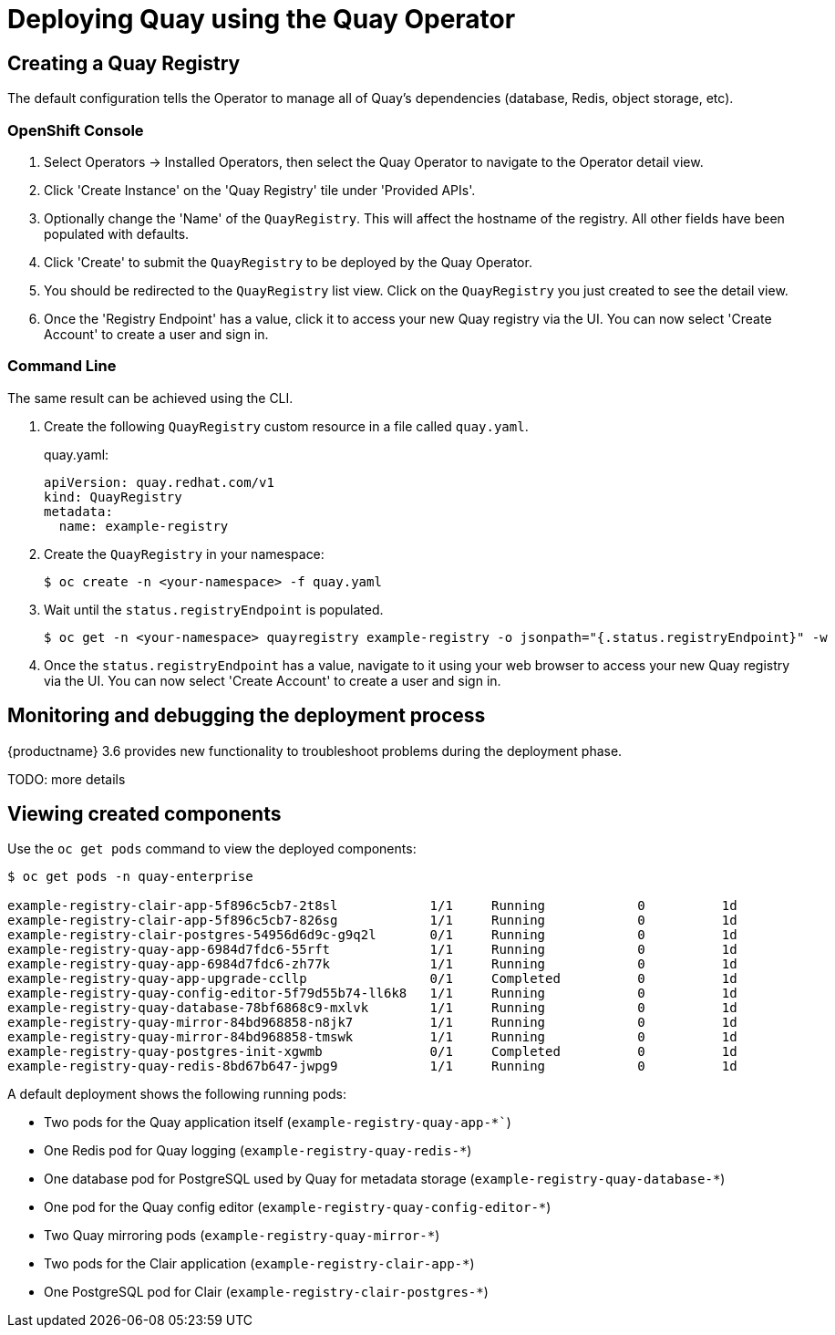 [[operator-deploy]]
= Deploying Quay using the Quay Operator

== Creating a Quay Registry

The default configuration tells the Operator to manage all of Quay's dependencies (database, Redis, object storage, etc). 

=== OpenShift Console

. Select Operators -> Installed Operators, then select the Quay Operator to navigate to the Operator detail view.
. Click 'Create Instance' on the 'Quay Registry' tile under 'Provided APIs'.
. Optionally change the 'Name' of the `QuayRegistry`. This will affect the hostname of the registry. All other fields have been populated with defaults.
. Click 'Create' to submit the `QuayRegistry` to be deployed by the Quay Operator.
. You should be redirected to the `QuayRegistry` list view. Click on the `QuayRegistry` you just created to see the detail view.
. Once the 'Registry Endpoint' has a value, click it to access your new Quay registry via the UI. You can now select 'Create Account' to create a user and sign in.

=== Command Line

The same result can be achieved using the CLI. 

. Create the following `QuayRegistry` custom resource in a file called `quay.yaml`.
+
.quay.yaml:
[source,yaml]
----
apiVersion: quay.redhat.com/v1
kind: QuayRegistry
metadata:
  name: example-registry
----

. Create the `QuayRegistry` in your namespace:
+
```sh
$ oc create -n <your-namespace> -f quay.yaml
```

. Wait until the `status.registryEndpoint` is populated.
+
```sh
$ oc get -n <your-namespace> quayregistry example-registry -o jsonpath="{.status.registryEndpoint}" -w
```

. Once the `status.registryEndpoint` has a value, navigate to it using your web browser to access your new Quay registry via the UI. You can now select 'Create Account' to create a user and sign in.


== Monitoring and debugging the deployment process

{productname} 3.6 provides new functionality to troubleshoot problems during the deployment phase.

TODO: more details


== Viewing created components

Use the `oc get pods` command to view the deployed components:

```
$ oc get pods -n quay-enterprise

example-registry-clair-app-5f896c5cb7-2t8sl            1/1     Running            0          1d
example-registry-clair-app-5f896c5cb7-826sg            1/1     Running            0          1d
example-registry-clair-postgres-54956d6d9c-g9q2l       0/1     Running            0          1d
example-registry-quay-app-6984d7fdc6-55rft             1/1     Running            0          1d
example-registry-quay-app-6984d7fdc6-zh77k             1/1     Running            0          1d
example-registry-quay-app-upgrade-ccllp                0/1     Completed          0          1d
example-registry-quay-config-editor-5f79d55b74-ll6k8   1/1     Running            0          1d
example-registry-quay-database-78bf6868c9-mxlvk        1/1     Running            0          1d
example-registry-quay-mirror-84bd968858-n8jk7          1/1     Running            0          1d
example-registry-quay-mirror-84bd968858-tmswk          1/1     Running            0          1d
example-registry-quay-postgres-init-xgwmb              0/1     Completed          0          1d
example-registry-quay-redis-8bd67b647-jwpg9            1/1     Running            0          1d
```

A default deployment shows the following running pods:

* Two pods for the Quay application itself (`example-registry-quay-app-*``)
* One Redis pod for Quay logging  (`example-registry-quay-redis-*`)
* One database pod for PostgreSQL used by Quay for metadata storage (`example-registry-quay-database-*`)
* One pod for the Quay config editor (`example-registry-quay-config-editor-*`)
* Two Quay mirroring pods (`example-registry-quay-mirror-*`)
* Two pods for the Clair application (`example-registry-clair-app-*`)
* One PostgreSQL pod for Clair (`example-registry-clair-postgres-*`)
